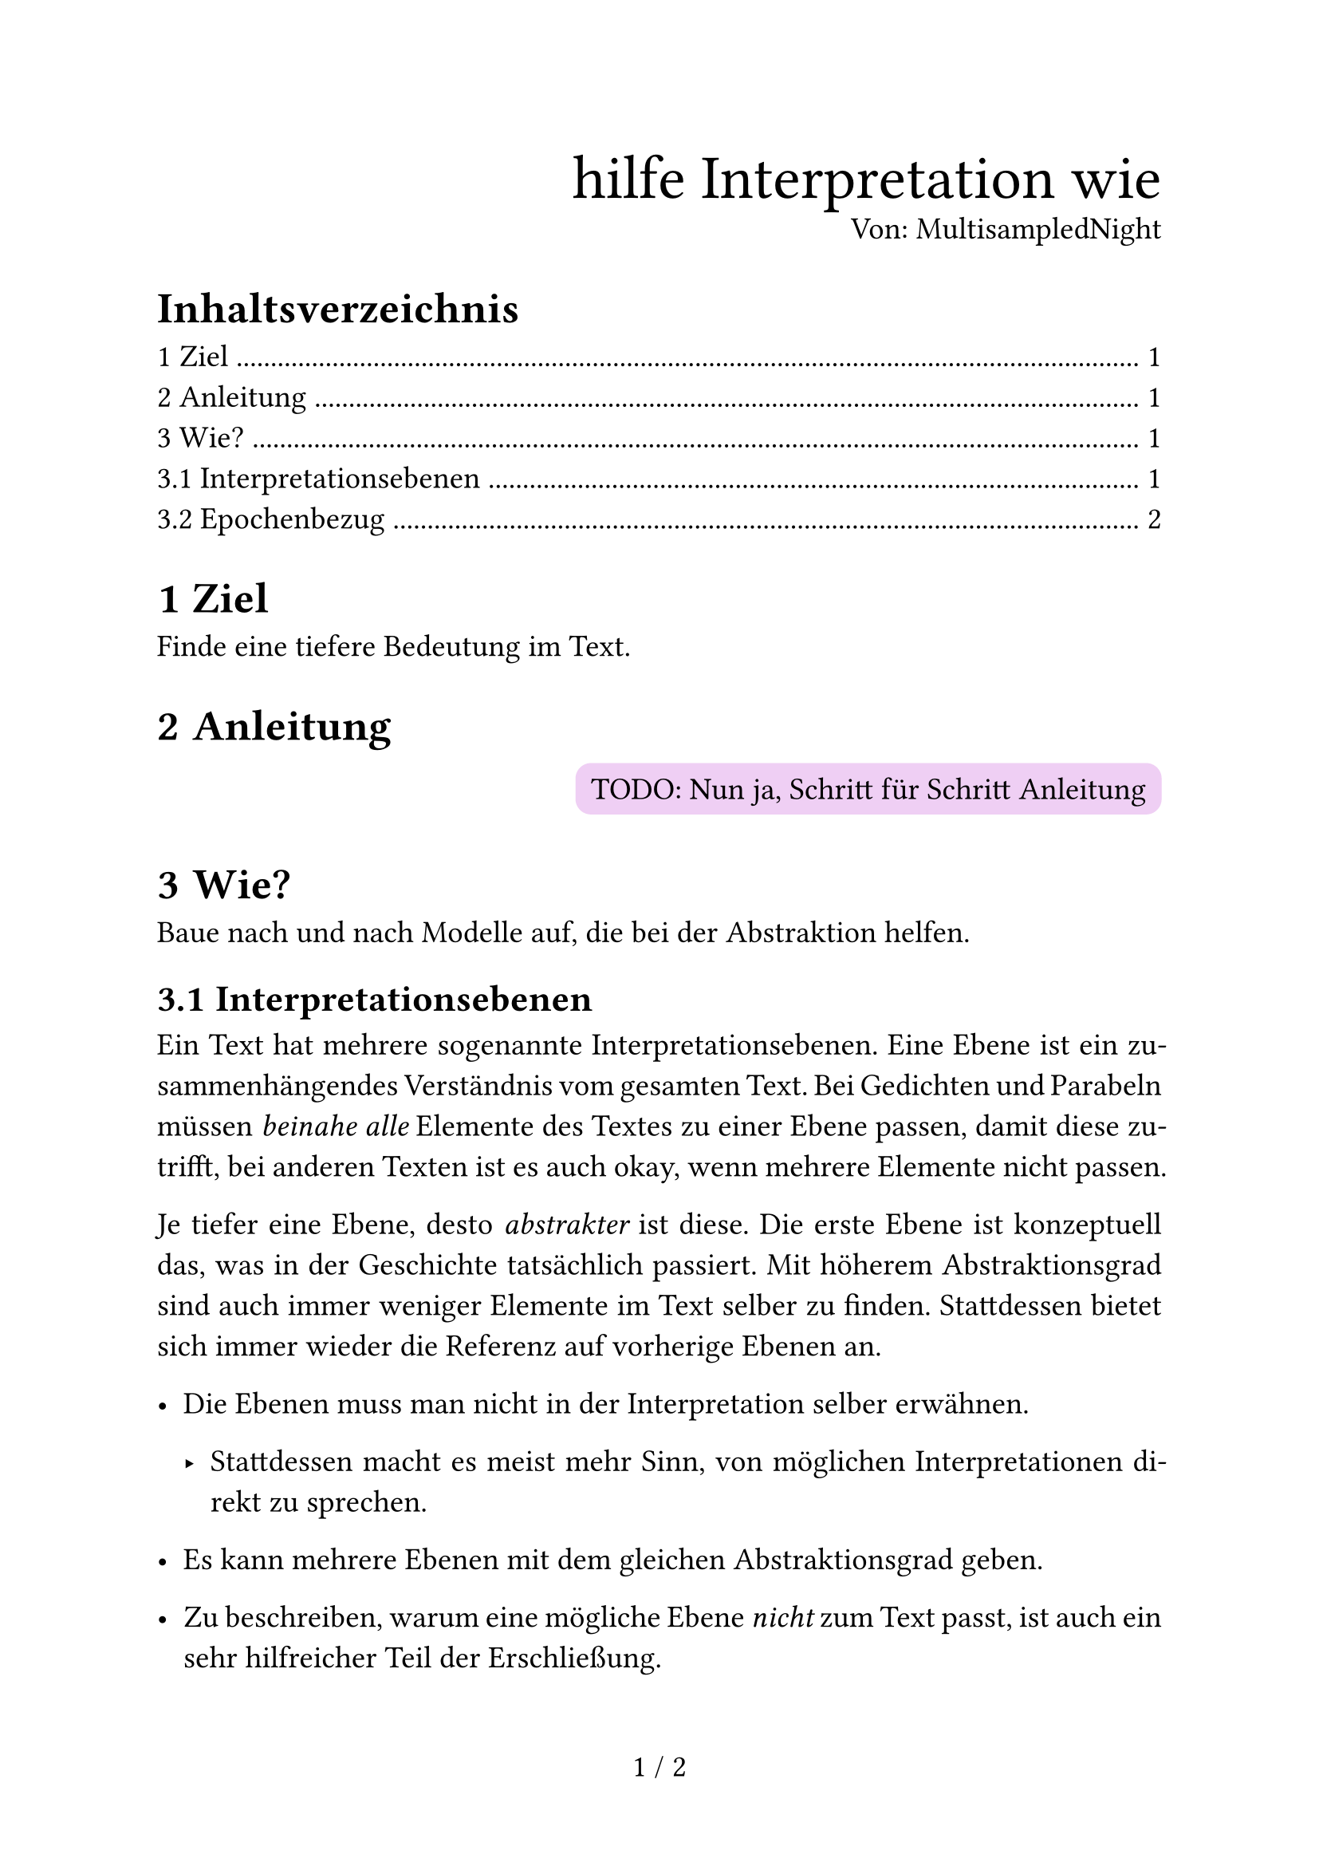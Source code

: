 #set page(
  numbering: "1 / 1",
)
#set par(
  justify: true,
)
#set text(
  size: 14pt,
  font: "IBM Plex Serif",
  lang: "de",
)

#set heading(
  numbering: "1.1",
)

#align(
  right,
)[
  #text(2em)[hilfe Interpretation wie] \
  Von: MultisampledNight
]

#let note(body) = block(
  fill: luma(92.5%),
  inset: 0.5em,
  radius: 0.5em,
  width: 100%,
  [
    Anmerkung \
    #v(-0.5em)
    #line(
      length: 100%,
      stroke: luma(70%),
    )
    #v(-0.5em)
    #body
  ]
)

#let todo(body) = align(
  right,
  box(
    fill: purple.transparentize(80%),
    inset: 0.5em,
    radius: 0.5em,
    [TODO: #body],
  ),
)


#outline(
  fill: align(right, repeat[.]),
)

= Ziel

Finde eine tiefere Bedeutung im Text.

= Anleitung

#todo[Nun ja, Schritt für Schritt Anleitung]

= Wie?

Baue nach und nach Modelle auf,
die bei der Abstraktion helfen.

== Interpretationsebenen

Ein Text hat mehrere sogenannte
Interpretationsebenen.
Eine Ebene ist
ein zusammenhängendes Verständnis
vom gesamten Text.
Bei Gedichten und Parabeln
müssen _beinahe alle_ Elemente des Textes
zu einer Ebene passen,
damit diese zutrifft,
bei anderen Texten ist es auch okay,
wenn mehrere Elemente nicht passen.

Je tiefer eine Ebene,
desto _abstrakter_ ist diese.
Die erste Ebene ist konzeptuell das,
was in der Geschichte tatsächlich passiert.
Mit höherem Abstraktionsgrad
sind auch immer weniger Elemente
im Text selber zu finden.
Stattdessen bietet sich immer wieder
die Referenz auf vorherige Ebenen an.

- Die Ebenen muss man nicht in der Interpretation selber erwähnen.

  - Stattdessen macht es meist mehr Sinn,
    von möglichen Interpretationen direkt zu sprechen.

- Es kann mehrere Ebenen mit dem gleichen Abstraktionsgrad geben.

- Zu beschreiben,
  warum eine mögliche Ebene _nicht_ zum Text passt,
  ist auch ein sehr hilfreicher Teil der Erschließung.

== Epochenbezug

Eine Epoche ist
eine zeitlich begrenzte Strömung
von ähnlichen Ideen
mit meist ähnlichem Stil.

Auch wenn etwas
in der Zeit einer Epoche
geschrieben ist,
muss das nicht heißen,
dass das auch Teil der Epoche ist.
Beispielsweise schreibt
Franz Kafka bis 1924
und liegt damit zeitlich im Expressionismus,
aber die Art,
wie Kafka schreibt,
ist eigentlich eher dem Realismus zuzuordnen.

Ob man speziell die Epoche zuordnen muss
sollte man zuvor
mit der Lehrkraft absprechen.
Wenn man das muss,
sollte das eine eigene Sektion sein.

Aber selbst wenn man nicht _muss_,
ist es trotzdem sehr hilfreich,
das in die Interpretation
dort einzubetten,
wo es hilft oder
Textelemente erklären kann.

#todo[Epochenübersicht in cetz oder fletcher neu machen]
